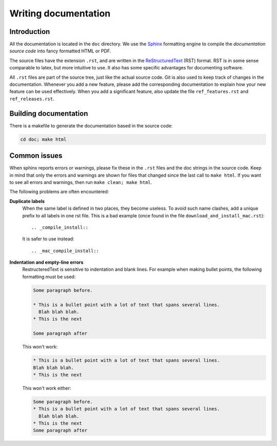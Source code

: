 Writing documentation
#####################

Introduction
============

All the documentation is located in the ``doc`` directory. We use the `Sphinx
<http://sphinx.pocoo.org/>`_ formatting engine to compile the `documentation
source code` into fancy formatted HTML or PDF.

The source files have the extension ``.rst``, and are written in the
`ReStructuredText <http://docutils.sourceforge.net/rst.html>`_ (RST) format.
RST is in some sense comparable to latex, but more intuitive to use.
It also has some specific advantages for documenting software.

All ``.rst`` files are part of the source tree, just like the actual source
code. Git is also used to keep track of changes in the documentation. Whenever
you add a new feature, please add the corresponding documentation to explain how
your new feature can be used effectively. When you add a significant feature,
also update the file ``ref_features.rst`` and ``ref_releases.rst``.


Building documentation
======================

There is a makefile to generate the documentation based in the source code:

.. code-block:: bash

    cd doc; make html


Common issues
=============

When sphinx reports errors or warnings, please fix these in the ``.rst`` files
and the doc strings in the source code. Keep in mind that only the errors and
warnings are shown for files that changed since the last call to ``make html``.
If you want to see all errors and warnings, then run ``make clean; make html``.

The following problems are often encountered:

**Duplicate labels**
    When the same label is defined in two places, they become useless. To avoid
    such name clashes, add a unique prefix to all labels in one rst file. This
    is a bad example (once found in the file ``download_and_install_mac.rst``)::

        .. _compile_install::

    It is safer to use instead::

        .. _mac_compile_install::

**Indentation and empty-line errors**
    RestructeredText is sensitive to indentation and blank lines. For example
    when making bullet points, the following formatting must be used:

    .. code-block:: rst

        Some paragraph before.

        * This is a bullet point with a lot of text that spans several lines.
          Blah blah blah.
        * This is the next

        Some paragraph after

    This won't work:

    .. code-block:: rst

        * This is a bullet point with a lot of text that spans several lines.
        Blah blah blah.
        * This is the next

    This won't work either:

    .. code-block:: rst

        Some paragraph before.
        * This is a bullet point with a lot of text that spans several lines.
          Blah blah blah.
        * This is the next
        Some paragraph after

